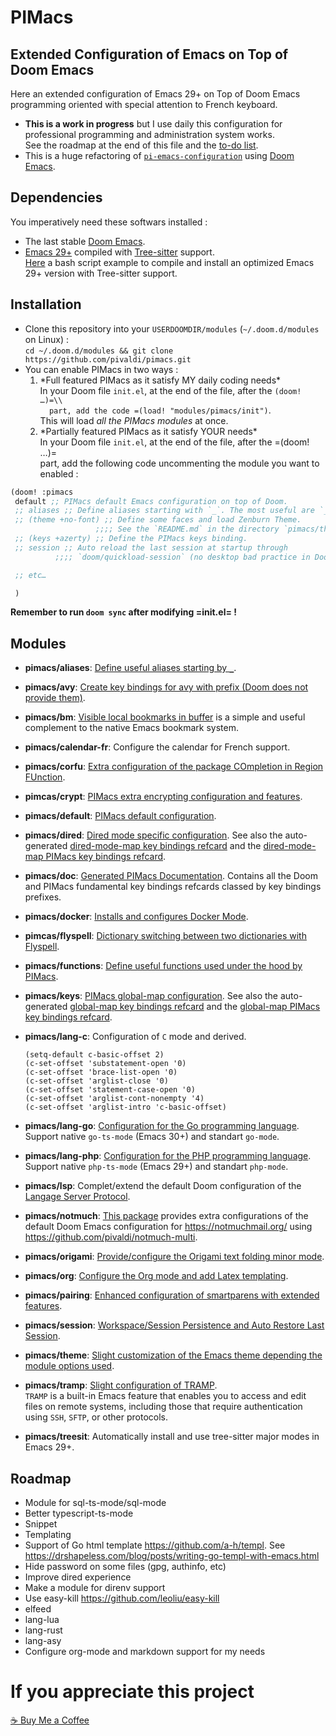 * PIMacs
  :PROPERTIES:
  :CUSTOM_ID: pimacs
  :END:
** Extended Configuration of Emacs on Top of Doom Emacs
   :PROPERTIES:
   :CUSTOM_ID: extended-configuration-of-emacs-on-top-of-doom-emacs
   :END:
Here an extended configuration of Emacs 29+ on Top of Doom Emacs
programming oriented with special attention to French keyboard.

- *This is a work in progress* but I use daily this configuration for
  professional programming and administration system works.\\
  See the roadmap at the end of this file and the [[file:TODO.org][to-do list]].
- This is a huge refactoring of [[https://github.com/pivaldi/pi-emacs-configuration][=pi-emacs-configuration=]]
  using [[https://github.com/doomemacs/doomemacs][Doom Emacs]].

** Dependencies
   :PROPERTIES:
   :CUSTOM_ID: dependencies
   :END:
You imperatively need these softwars installed :

- The last stable [[https://github.com/doomemacs/doomemacs][Doom Emacs]].
- [[https://www.gnu.org/software/emacs/manual/html_node/efaq/New-in-Emacs-29.html][Emacs 29+]] compiled with
  [[https://tree-sitter.github.io/tree-sitter/][Tree-sitter]] support.\\
  [[https://gist.github.com/pivaldi/116c22742040834316c90e938411c082][Here]]
  a bash script example to compile and install an optimized Emacs 29+
  version with Tree-sitter support.

** Installation
   :PROPERTIES:
   :CUSTOM_ID: installation
   :END:
- Clone this repository into your =USERDOOMDIR/modules=
  (=~/.doom.d/modules= on Linux) :\\
  =cd ~/.doom.d/modules && git clone https://github.com/pivaldi/pimacs.git=
- You can enable PIMacs in two ways :
  1. *Full featured PIMacs as it satisfy MY daily coding needs*\\
     In your Doom file =init.el=, at the end of the file, after the
     =(doom! …)=\\
     part, add the code =(load! "modules/pimacs/init")=.\\
     This will load /all the PIMacs modules/ at once.
  2. *Partially featured PIMacs as it satisfy YOUR needs*\\
     In your Doom file =init.el=, at the end of the file, after the
     =(doom! …)=\\
     part, add the following code uncommenting the module you want to
     enabled :

#+begin_src lisp
(doom! :pimacs
 default ;; PIMacs default Emacs configuration on top of Doom.
 ;; aliases ;; Define aliases starting with `_`. The most useful are `_rb`, `_sir`, `_gf`.
 ;; (theme +no-font) ;; Define some faces and load Zenburn Theme.
                   ;;;; See the `README.md` in the directory `pimacs/theme`
 ;; (keys +azerty) ;; Define the PIMacs keys binding.
 ;; session ;; Auto reload the last session at startup through
          ;;;; `doom/quickload-session` (no desktop bad practice in Doom)

 ;; etc…

 )
#+end_src

*Remember to run =doom sync= after modifying =init.el= !*

** Modules
   :PROPERTIES:
   :CUSTOM_ID: modules
   :END:
- *pimacs/aliases*: [[file:aliases/config.el][Define useful aliases starting by =_=]].
- *pimacs/avy*: [[file:avy/README.org][Create key bindings for avy with prefix (Doom does not provide them)]].
- *pimacs/bm*: [[file:bm/README.org][Visible local bookmarks in buffer]]
  is a simple and useful complement to the native Emacs bookmark system.
- *pimacs/calendar-fr*: Configure the calendar for French support.
- *pimacs/corfu*: [[file:corfu/README.org][Extra configuration of the package COmpletion in Region FUnction]].
- *pimcas/crypt*: [[file:crypt/README.org][PIMacs extra encrypting configuration and features]].
- *pimacs/default*: [[file:default/README.md][PIMacs default configuration]].
- *pimacs/dired*: [[file:dired/README.org][Dired mode specific configuration]]. See also the auto-generated
  [[file:dired/all-key-bindings-refcard.org][dired-mode-map key bindings refcard]] and the [[file:dired/pimacs-key-bindings-refcard.org][dired-mode-map PIMacs key bindings refcard]].
- *pimacs/doc*: [[file:doc/README.org][Generated PIMacs Documentation]].
  Contains all the Doom and PIMacs fundamental key bindings refcards
  classed by key bindings prefixes.
- *pimacs/docker*: [[file:dockerfile/README.org][Installs and configures Docker Mode]].
- *pimcas/flyspell*: [[file:flyspell/README.org][Dictionary switching between two dictionaries with Flyspell]].
- *pimacs/functions*: [[file:functions/README.md][Define useful functions used under the hood by PIMacs]].
- *pimacs/keys*: [[file:keys/README.md][PIMacs global-map configuration]]. See also the auto-generated
  [[file:keys/all-key-bindings-refcard.org][global-map key bindings refcard]] and the [[file:keys/pimacs-key-bindings-refcard.org][global-map PIMacs key bindings refcard]].
- *pimacs/lang-c*: Configuration of =C= mode and derived.
  #+begin_example
  (setq-default c-basic-offset 2)
  (c-set-offset 'substatement-open '0)
  (c-set-offset 'brace-list-open '0)
  (c-set-offset 'arglist-close '0)
  (c-set-offset 'statement-case-open '0)
  (c-set-offset 'arglist-cont-nonempty '4)
  (c-set-offset 'arglist-intro 'c-basic-offset)
  #+end_example
- *pimacs/lang-go*: [[file:lang-go/README.org][Configuration for the Go programming language]].\\
  Support native =go-ts-mode= (Emacs 30+) and standart =go-mode=.
- *pimacs/lang-php*: [[file:lang-php/README.org][Configuration for the PHP programming language]].\\
  Support native =php-ts-mode= (Emacs 29+) and standart =php-mode=.
- *pimacs/lsp*: Complet/extend the default Doom configuration of the
  [[https://microsoft.github.io/language-server-protocol/][Langage Server Protocol]].
- *pimacs/notmuch*: [[file:notmuch/README.org][This package]] provides
  extra configurations of the default Doom Emacs configuration for
  [[file:Notmuch][https://notmuchmail.org/]] using [[file:Notmuch-Multi%20to%20manage%20smartly%20multiple%20mail%20accounts][https://github.com/pivaldi/notmuch-multi]].
- *pimacs/origami*: [[file:origami/README.org][Provide/configure the Origami text folding minor mode]].
- *pimacs/org*: [[file:org/README.org][Configure the Org mode and add Latex templating]].
- *pimacs/pairing*: [[file:pairing/README.org][Enhanced configuration of smartparens with extended features]].
- *pimacs/session*: [[file:session/README.md][Workspace/Session Persistence and Auto Restore Last Session]].
- *pimacs/theme*: [[file:theme/README.md][Slight customization of the Emacs theme depending the module options used]].
- *pimacs/tramp*: [[file:tramp/README.md][Slight configuration of TRAMP]].\\
  =TRAMP= is a built-in Emacs feature that enables you to access and
  edit files on remote systems, including those that require
  authentication using =SSH=, =SFTP=, or other protocols.
- *pimacs/treesit*: Automatically install and use tree-sitter major
  modes in Emacs 29+.

** Roadmap
   :PROPERTIES:
   :CUSTOM_ID: roadmap
   :END:
- Module for sql-ts-mode/sql-mode
- Better typescript-ts-mode
- Snippet
- Templating
- Support of Go html template https://github.com/a-h/templ. See
  https://drshapeless.com/blog/posts/writing-go-templ-with-emacs.html
- Hide password on some files (gpg, authinfo, etc)
- Improve dired experience
- Make a module for direnv support
- Use easy-kill https://github.com/leoliu/easy-kill
- elfeed
- lang-lua
- lang-rust
- lang-asy
- Configure org-mode and markdown support for my needs

* If you appreciate this project
[[https://buymeacoffee.com/pivaldi][☕ Buy Me a Coffee]]
